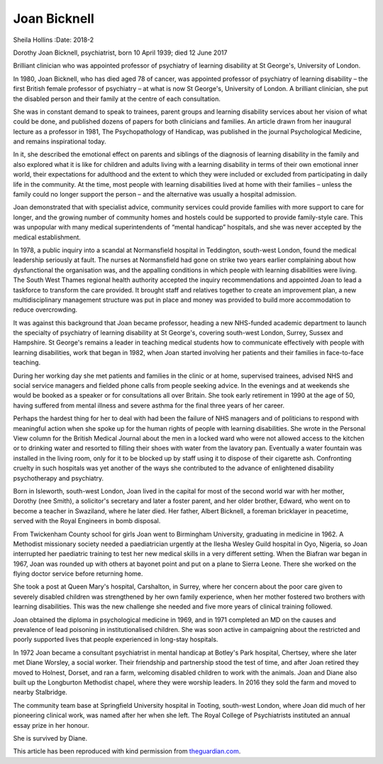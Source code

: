 =============
Joan Bicknell
=============

Sheila Hollins
:Date: 2018-2


.. contents::
   :depth: 3
..

Dorothy Joan Bicknell, psychiatrist, born 10 April 1939; died 12 June
2017

Brilliant clinician who was appointed professor of psychiatry of
learning disability at St George's, University of London.

In 1980, Joan Bicknell, who has died aged 78 of cancer, was appointed
professor of psychiatry of learning disability – the first British
female professor of psychiatry – at what is now St George's, University
of London. A brilliant clinician, she put the disabled person and their
family at the centre of each consultation.

She was in constant demand to speak to trainees, parent groups and
learning disability services about her vision of what could be done, and
published dozens of papers for both clinicians and families. An article
drawn from her inaugural lecture as a professor in 1981, The
Psychopathology of Handicap, was published in the journal Psychological
Medicine, and remains inspirational today.

In it, she described the emotional effect on parents and siblings of the
diagnosis of learning disability in the family and also explored what it
is like for children and adults living with a learning disability in
terms of their own emotional inner world, their expectations for
adulthood and the extent to which they were included or excluded from
participating in daily life in the community. At the time, most people
with learning disabilities lived at home with their families – unless
the family could no longer support the person – and the alternative was
usually a hospital admission.

Joan demonstrated that with specialist advice, community services could
provide families with more support to care for longer, and the growing
number of community homes and hostels could be supported to provide
family-style care. This was unpopular with many medical superintendents
of “mental handicap” hospitals, and she was never accepted by the
medical establishment.

In 1978, a public inquiry into a scandal at Normansfield hospital in
Teddington, south-west London, found the medical leadership seriously at
fault. The nurses at Normansfield had gone on strike two years earlier
complaining about how dysfunctional the organisation was, and the
appalling conditions in which people with learning disabilities were
living. The South West Thames regional health authority accepted the
inquiry recommendations and appointed Joan to lead a taskforce to
transform the care provided. It brought staff and relatives together to
create an improvement plan, a new multidisciplinary management structure
was put in place and money was provided to build more accommodation to
reduce overcrowding.

It was against this background that Joan became professor, heading a new
NHS-funded academic department to launch the specialty of psychiatry of
learning disability at St George's, covering south-west London, Surrey,
Sussex and Hampshire. St George's remains a leader in teaching medical
students how to communicate effectively with people with learning
disabilities, work that began in 1982, when Joan started involving her
patients and their families in face-to-face teaching.

During her working day she met patients and families in the clinic or at
home, supervised trainees, advised NHS and social service managers and
fielded phone calls from people seeking advice. In the evenings and at
weekends she would be booked as a speaker or for consultations all over
Britain. She took early retirement in 1990 at the age of 50, having
suffered from mental illness and severe asthma for the final three years
of her career.

Perhaps the hardest thing for her to deal with had been the failure of
NHS managers and of politicians to respond with meaningful action when
she spoke up for the human rights of people with learning disabilities.
She wrote in the Personal View column for the British Medical Journal
about the men in a locked ward who were not allowed access to the
kitchen or to drinking water and resorted to filling their shoes with
water from the lavatory pan. Eventually a water fountain was installed
in the living room, only for it to be blocked up by staff using it to
dispose of their cigarette ash. Confronting cruelty in such hospitals
was yet another of the ways she contributed to the advance of
enlightened disability psychotherapy and psychiatry.

Born in Isleworth, south-west London, Joan lived in the capital for most
of the second world war with her mother, Dorothy (nee Smith), a
solicitor's secretary and later a foster parent, and her older brother,
Edward, who went on to become a teacher in Swaziland, where he later
died. Her father, Albert Bicknell, a foreman bricklayer in peacetime,
served with the Royal Engineers in bomb disposal.

From Twickenham County school for girls Joan went to Birmingham
University, graduating in medicine in 1962. A Methodist missionary
society needed a paediatrician urgently at the Ilesha Wesley Guild
hospital in Oyo, Nigeria, so Joan interrupted her paediatric training to
test her new medical skills in a very different setting. When the
Biafran war began in 1967, Joan was rounded up with others at bayonet
point and put on a plane to Sierra Leone. There she worked on the flying
doctor service before returning home.

She took a post at Queen Mary's hospital, Carshalton, in Surrey, where
her concern about the poor care given to severely disabled children was
strengthened by her own family experience, when her mother fostered two
brothers with learning disabilities. This was the new challenge she
needed and five more years of clinical training followed.

Joan obtained the diploma in psychological medicine in 1969, and in 1971
completed an MD on the causes and prevalence of lead poisoning in
institutionalised children. She was soon active in campaigning about the
restricted and poorly supported lives that people experienced in
long-stay hospitals.

In 1972 Joan became a consultant psychiatrist in mental handicap at
Botley's Park hospital, Chertsey, where she later met Diane Worsley, a
social worker. Their friendship and partnership stood the test of time,
and after Joan retired they moved to Holnest, Dorset, and ran a farm,
welcoming disabled children to work with the animals. Joan and Diane
also built up the Longburton Methodist chapel, where they were worship
leaders. In 2016 they sold the farm and moved to nearby Stalbridge.

The community team base at Springfield University hospital in Tooting,
south-west London, where Joan did much of her pioneering clinical work,
was named after her when she left. The Royal College of Psychiatrists
instituted an annual essay prize in her honour.

She is survived by Diane.

This article has been reproduced with kind permission from
`theguardian.com <theguardian.com>`__.
